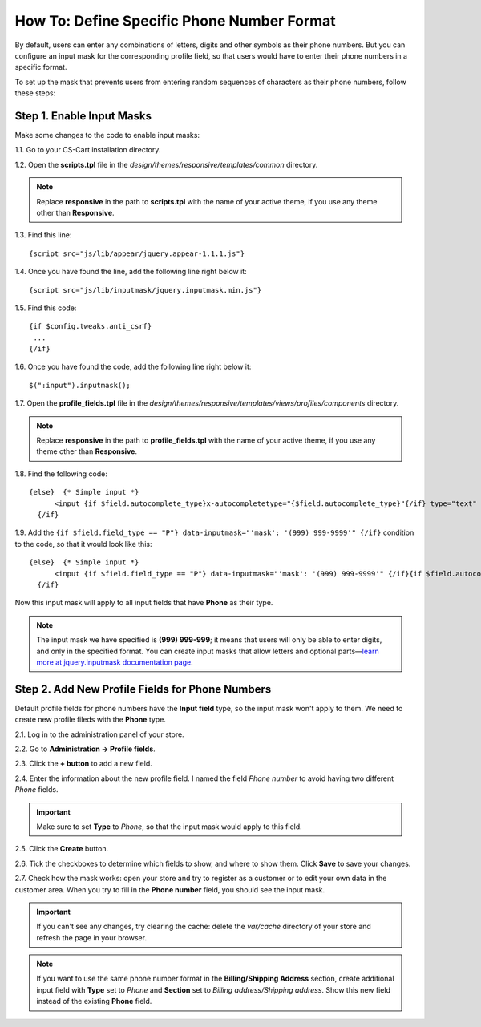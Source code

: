 *******************************************
How To: Define Specific Phone Number Format
*******************************************

By default, users can enter any combinations of letters, digits and other symbols as their phone numbers. But you can configure an input mask for the corresponding profile field, so that users would have to enter their phone numbers in a specific format.

To set up the mask that prevents users from entering random sequences of characters as their phone numbers, follow these steps:

==========================
Step 1. Enable Input Masks
==========================

Make some changes to the code to enable input masks: 

1.1. Go to your CS-Cart installation directory.

1.2. Open the **scripts.tpl** file in the *design/themes/responsive/templates/common* directory.

.. note::

    Replace **responsive** in the path to **scripts.tpl** with the name of your active theme, if you use any theme other than **Responsive**.

1.3. Find this line:

::

  {script src="js/lib/appear/jquery.appear-1.1.1.js"} 

1.4. Once you have found the line, add the following line right below it:

::

  {script src="js/lib/inputmask/jquery.inputmask.min.js"}

1.5. Find this code:

::

  {if $config.tweaks.anti_csrf} 
   ... 
  {/if}

1.6. Once you have found the code, add the following line right below it:

::

  $(":input").inputmask();

1.7. Open the **profile_fields.tpl** file in the *design/themes/responsive/templates/views/profiles/components* directory.

.. note::

    Replace **responsive** in the path to **profile_fields.tpl** with the name of your active theme, if you use any theme other than **Responsive**.

1.8. Find the following code:

::

  {else}  {* Simple input *}
        <input {if $field.autocomplete_type}x-autocompletetype="{$field.autocomplete_type}"{/if} type="text" id="{$id_prefix}elm_{$field.field_id}" name="{$data_name}[{$data_id}]" size="32" value="{$value}" class="ty-input-text {if !$skip_field}{$_class}{else}cm-skip-avail-switch{/if} {if $smarty.foreach.profile_fields.index == 0} cm-focus{/if}" {if !$skip_field}{$disabled_param nofilter}{/if} />
    {/if}

1.9. Add the ``{if $field.field_type == "P"} data-inputmask="'mask': '(999) 999-9999'" {/if}`` condition to the code, so that it would look like this:

::

  {else}  {* Simple input *}
        <input {if $field.field_type == "P"} data-inputmask="'mask': '(999) 999-9999'" {/if}{if $field.autocomplete_type}x-autocompletetype="{$field.autocomplete_type}"{/if} type="text" id="{$id_prefix}elm_{$field.field_id}" name="{$data_name}[{$data_id}]" size="32" value="{$value}" class="ty-input-text {if !$skip_field}{$_class}{else}cm-skip-avail-switch{/if} {if $smarty.foreach.profile_fields.index == 0} cm-focus{/if}" {if !$skip_field}{$disabled_param nofilter}{/if} />
    {/if}

Now this input mask will apply to all input fields that have **Phone** as their type.

.. note::

    The input mask we have specified is **(999) 999-999**; it means that users will only be able to enter digits, and only in the specified format. You can create input masks that allow letters and optional parts—`learn more at jquery.inputmask documentation page <https://github.com/RobinHerbots/jquery.inputmask>`_.

================================================
Step 2. Add New Profile Fields for Phone Numbers
================================================

Default profile fields for phone numbers have the **Input field** type, so the input mask won't apply to them. We need to create new profile fileds with the **Phone** type.

2.1. Log in to the administration panel of your store.

2.2. Go to **Administration → Profile fields**.

2.3. Click the **+ button** to add a new field.

2.4. Enter the information about the new profile field. I named the field *Phone number* to avoid having two different *Phone* fields. 

.. important::

    Make sure to set **Type** to *Phone*, so that the input mask would apply to this field.

.. image:: img/phone_number_field.png
    :align: center
    :alt: Create a new profile field for phone numbers with the Phone type.

2.5. Click the **Create** button.

2.6. Tick the checkboxes to determine which fields to show, and where to show them. Click **Save** to save your changes.

.. image:: img/contact_info_fields.png
    :align: center
    :alt: Specify where you want to show the profile fields and whether customers must fill them in.

2.7. Check how the mask works: open your store and try to register as a customer or to edit your own data in the customer area. When you try to fill in the **Phone number** field, you should see the input mask.

.. important::

    If you can't see any changes, try clearing the cache: delete the *var/cache* directory of your store and refresh the page in your browser.

.. image:: img/input_mask_in_action.png
    :align: center
    :alt: The input mask prevents customers from entering the random sequences of characters in the Phone Number field.

.. note::

    If you want to use the same phone number format in the **Billing/Shipping Address** section, create additional input field with **Type** set to *Phone* and **Section** set to *Billing address/Shipping address*. Show this new field instead of the existing **Phone** field.
